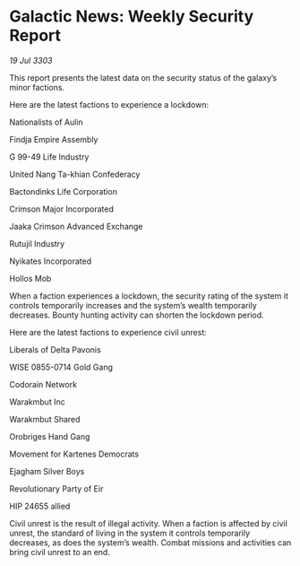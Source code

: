 * Galactic News: Weekly Security Report

/19 Jul 3303/

This report presents the latest data on the security status of the galaxy’s minor factions. 

Here are the latest factions to experience a lockdown: 

Nationalists of Aulin 

Findja Empire Assembly 

G 99-49 Life Industry 

United Nang Ta-khian Confederacy 

Bactondinks Life Corporation 

Crimson Major Incorporated 

Jaaka Crimson Advanced Exchange 

Rutujil Industry 

Nyikates Incorporated 

Hollos Mob 

When a faction experiences a lockdown, the security rating of the system it controls temporarily increases and the system’s wealth temporarily decreases. Bounty hunting activity can shorten the lockdown period. 

Here are the latest factions to experience civil unrest: 

Liberals of Delta Pavonis 

WISE 0855-0714 Gold Gang 

Codorain Network 

Warakmbut Inc 

Warakmbut Shared 

Orobriges Hand Gang 

Movement for Kartenes Democrats 

Ejagham Silver Boys 

Revolutionary Party of Eir 

HIP 24655 allied 

Civil unrest is the result of illegal activity. When a faction is affected by civil unrest, the standard of living in the system it controls temporarily decreases, as does the system’s wealth. Combat missions and activities can bring civil unrest to an end.